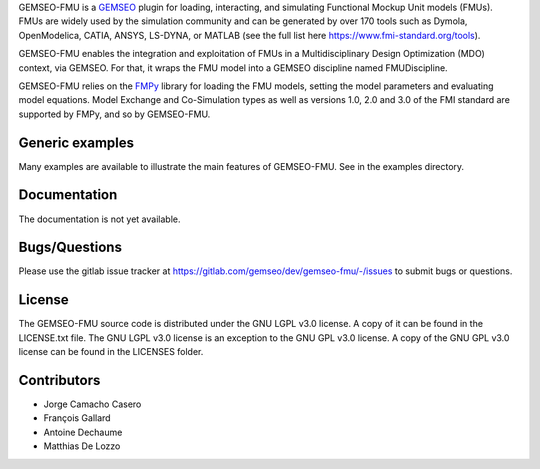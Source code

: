 ..
    Copyright 2021 IRT Saint Exupéry, https://www.irt-saintexupery.com

    This work is licensed under the Creative Commons Attribution-ShareAlike 4.0
    International License. To view a copy of this license, visit
    http://creativecommons.org/licenses/by-sa/4.0/ or send a letter to Creative
    Commons, PO Box 1866, Mountain View, CA 94042, USA.

GEMSEO-FMU is a `GEMSEO <https://gemseo.readthedocs.io>`_ plugin for loading, interacting, and simulating Functional Mockup Unit models (FMUs).
FMUs are widely used by the simulation community and can be generated by over 170 tools such as Dymola, OpenModelica, CATIA, ANSYS, LS-DYNA, or MATLAB (see the full list here https://www.fmi-standard.org/tools).

GEMSEO-FMU enables the integration and exploitation of FMUs in a Multidisciplinary Design Optimization (MDO) context, via GEMSEO.
For that, it wraps the FMU model into a GEMSEO discipline named FMUDiscipline.

GEMSEO-FMU relies on the `FMPy <https://github.com/CATIA-Systems/FMPy>`_ library for loading the FMU models, setting the model parameters and evaluating model equations.
Model Exchange and Co-Simulation types as well as versions 1.0, 2.0 and 3.0 of the FMI standard are supported by FMPy, and so by GEMSEO-FMU.


Generic examples
----------------

Many examples are available to illustrate the main features of GEMSEO-FMU.
See in the examples directory.


Documentation
-------------

The documentation is not yet available.

Bugs/Questions
--------------

Please use the gitlab issue tracker at
https://gitlab.com/gemseo/dev/gemseo-fmu/-/issues
to submit bugs or questions.

License
-------

The GEMSEO-FMU source code is distributed under the GNU LGPL v3.0 license.
A copy of it can be found in the LICENSE.txt file.
The GNU LGPL v3.0 license is an exception to the GNU GPL v3.0 license.
A copy of the GNU GPL v3.0 license can be found in the LICENSES folder.


Contributors
------------

- Jorge Camacho Casero
- François Gallard
- Antoine Dechaume
- Matthias De Lozzo
